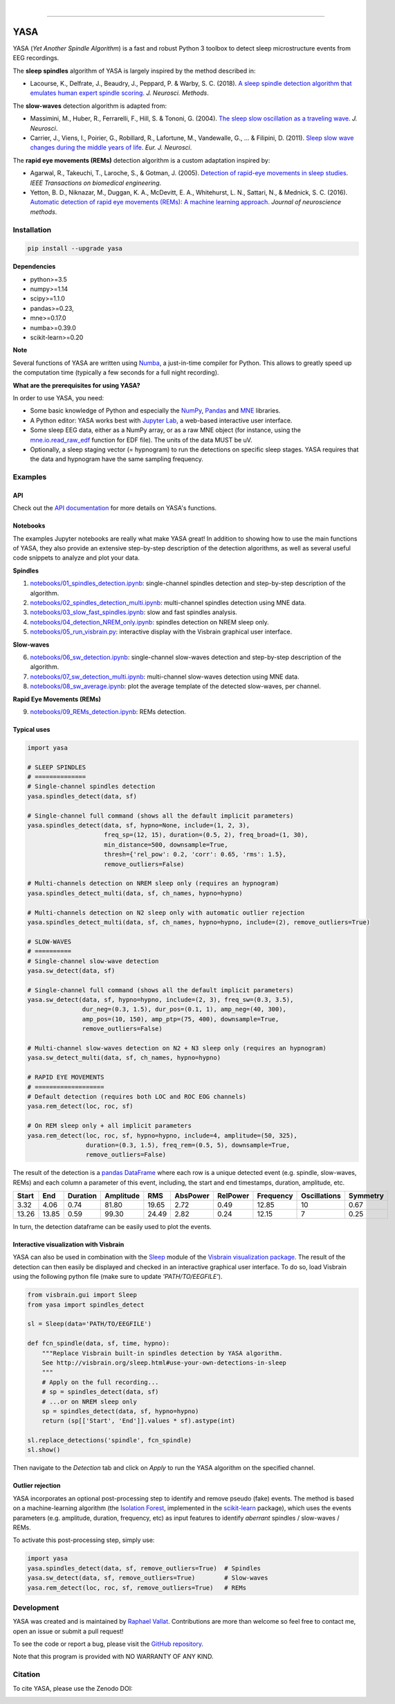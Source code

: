 .. -*- mode: rst -*-

|

.. image:: https://badge.fury.io/py/yasa.svg
    :target: https://badge.fury.io/py/yasa

.. image:: https://img.shields.io/badge/python-3.5%20%7C%203.6%20%7C%203.7-blue.svg
    :target: https://www.python.org/downloads/

.. image:: https://img.shields.io/github/license/raphaelvallat/yasa.svg
    :target: https://github.com/raphaelvallat/yasa/blob/master/LICENSE

.. image:: https://travis-ci.org/raphaelvallat/yasa.svg?branch=master
    :target: https://travis-ci.org/raphaelvallat/yasa

.. .. image:: https://ci.appveyor.com/api/projects/status/4ua0pwy62jhpd9mx?svg=true
..     :target: https://ci.appveyor.com/project/raphaelvallat/yasa

.. image:: https://codecov.io/gh/raphaelvallat/yasa/branch/master/graph/badge.svg
    :target: https://codecov.io/gh/raphaelvallat/yasa

.. image:: https://pepy.tech/badge/yasa
    :target: https://pepy.tech/badge/yasa

.. image:: https://zenodo.org/badge/DOI/10.5281/zenodo.2370600.svg
   :target: https://doi.org/10.5281/zenodo.2370600

----------------

YASA
====

YASA (*Yet Another Spindle Algorithm*) is a fast and robust Python 3 toolbox to detect sleep microstructure events from EEG recordings.

The **sleep spindles** algorithm of YASA is largely inspired by the method described in:

- Lacourse, K., Delfrate, J., Beaudry, J., Peppard, P. & Warby, S. C. (2018). `A sleep spindle detection algorithm that emulates human expert spindle scoring <https://doi.org/10.1016/j.jneumeth.2018.08.014>`_. *J. Neurosci. Methods*.

The **slow-waves** detection algorithm is adapted from:

- Massimini, M., Huber, R., Ferrarelli, F., Hill, S. & Tononi, G. (2004). `The sleep slow oscillation as a traveling wave <https://doi.org/10.1523/JNEUROSCI.1318-04.2004>`_. *J. Neurosci*.

- Carrier, J., Viens, I., Poirier, G., Robillard, R., Lafortune, M., Vandewalle, G., ... & Filipini, D. (2011). `Sleep slow wave changes during the middle years of life <https://doi.org/10.1111/j.1460-9568.2010.07543.x>`_. *Eur. J. Neurosci*.

The **rapid eye movements (REMs)** detection algorithm is a custom adaptation inspired by:

- Agarwal, R., Takeuchi, T., Laroche, S., & Gotman, J. (2005). `Detection of rapid-eye movements in sleep studies <https://ieeexplore.ieee.org/abstract/document/1463327/>`_. *IEEE Transactions on biomedical engineering*.

- Yetton, B. D., Niknazar, M., Duggan, K. A., McDevitt, E. A., Whitehurst, L. N., Sattari, N., & Mednick, S. C. (2016). `Automatic detection of rapid eye movements (REMs): A machine learning approach <https://www.sciencedirect.com/science/article/pii/S0165027015004173>`_. *Journal of neuroscience methods*.

Installation
~~~~~~~~~~~~

.. code-block:: shell

  pip install --upgrade yasa

**Dependencies**

- python>=3.5
- numpy>=1.14
- scipy>=1.1.0
- pandas>=0.23,
- mne>=0.17.0
- numba>=0.39.0
- scikit-learn>=0.20

**Note**

Several functions of YASA are written using `Numba <http://numba.pydata.org/>`_, a just-in-time compiler for Python. This allows to greatly speed up the computation time (typically a few seconds for a full night recording).

**What are the prerequisites for using YASA?**

In order to use YASA, you need:

- Some basic knowledge of Python and especially the `NumPy <https://docs.scipy.org/doc/numpy/user/quickstart.html>`_, `Pandas <https://pandas.pydata.org/pandas-docs/stable/getting_started/10min.html>`_ and `MNE <https://martinos.org/mne/stable/index.html>`_ libraries.
- A Python editor: YASA works best with `Jupyter Lab <https://jupyterlab.readthedocs.io/en/stable/index.html>`_, a web-based interactive user interface.
- Some sleep EEG data, either as a NumPy array, or as a raw MNE object (for instance, using the `mne.io.read_raw_edf <https://mne-tools.github.io/stable/generated/mne.io.read_raw_edf.html>`_ function for EDF file). The units of the data MUST be uV.
- Optionally, a sleep staging vector (= hypnogram) to run the detections on specific sleep stages. YASA requires that the data and hypnogram have the same sampling frequency.

Examples
~~~~~~~~

API
---

Check out the `API documentation <http://htmlpreview.github.io/?https://raw.githubusercontent.com/raphaelvallat/yasa/master/html/main.html>`_ for more details on YASA's functions.

Notebooks
---------

The examples Jupyter notebooks are really what make YASA great! In addition to showing how to use the main functions of YASA, they also provide an extensive step-by-step description of the detection algorithms, as well as several useful code snippets to analyze and plot your data.

**Spindles**

1. `notebooks/01_spindles_detection.ipynb <notebooks/01_spindles_detection.ipynb>`_: single-channel spindles detection and step-by-step description of the algorithm.
2. `notebooks/02_spindles_detection_multi.ipynb <notebooks/02_spindles_detection_multi.ipynb>`_: multi-channel spindles detection using MNE data.
3. `notebooks/03_slow_fast_spindles.ipynb <notebooks/03_slow_fast_spindles.ipynb>`_: slow and fast spindles analysis.
4. `notebooks/04_detection_NREM_only.ipynb <notebooks/04_detection_NREM_only.ipynb>`_: spindles detection on NREM sleep only.
5. `notebooks/05_run_visbrain.py <notebooks/05_run_visbrain.py>`_: interactive display with the Visbrain graphical user interface.

**Slow-waves**

6. `notebooks/06_sw_detection.ipynb <notebooks/06_sw_detection.ipynb>`_: single-channel slow-waves detection and step-by-step description of the algorithm.
7. `notebooks/07_sw_detection_multi.ipynb <notebooks/07_sw_detection_multi.ipynb>`_: multi-channel slow-waves detection using MNE data.
8. `notebooks/08_sw_average.ipynb <notebooks/08_sw_average.ipynb>`_: plot the average template of the detected slow-waves, per channel.

**Rapid Eye Movements (REMs)**

9. `notebooks/09_REMs_detection.ipynb <notebooks/09_REMs_detection.ipynb>`_: REMs detection.

Typical uses
------------

.. code-block:: python

  import yasa

  # SLEEP SPINDLES
  # ==============
  # Single-channel spindles detection
  yasa.spindles_detect(data, sf)

  # Single-channel full command (shows all the default implicit parameters)
  yasa.spindles_detect(data, sf, hypno=None, include=(1, 2, 3),
                       freq_sp=(12, 15), duration=(0.5, 2), freq_broad=(1, 30),
                       min_distance=500, downsample=True,
                       thresh={'rel_pow': 0.2, 'corr': 0.65, 'rms': 1.5},
                       remove_outliers=False)

  # Multi-channels detection on NREM sleep only (requires an hypnogram)
  yasa.spindles_detect_multi(data, sf, ch_names, hypno=hypno)

  # Multi-channels detection on N2 sleep only with automatic outlier rejection
  yasa.spindles_detect_multi(data, sf, ch_names, hypno=hypno, include=(2), remove_outliers=True)

  # SLOW-WAVES
  # ==========
  # Single-channel slow-wave detection
  yasa.sw_detect(data, sf)

  # Single-channel full command (shows all the default implicit parameters)
  yasa.sw_detect(data, sf, hypno=hypno, include=(2, 3), freq_sw=(0.3, 3.5),
                 dur_neg=(0.3, 1.5), dur_pos=(0.1, 1), amp_neg=(40, 300),
                 amp_pos=(10, 150), amp_ptp=(75, 400), downsample=True,
                 remove_outliers=False)

  # Multi-channel slow-waves detection on N2 + N3 sleep only (requires an hypnogram)
  yasa.sw_detect_multi(data, sf, ch_names, hypno=hypno)

  # RAPID EYE MOVEMENTS
  # ===================
  # Default detection (requires both LOC and ROC EOG channels)
  yasa.rem_detect(loc, roc, sf)

  # On REM sleep only + all implicit parameters
  yasa.rem_detect(loc, roc, sf, hypno=hypno, include=4, amplitude=(50, 325),
                  duration=(0.3, 1.5), freq_rem=(0.5, 5), downsample=True,
                  remove_outliers=False)

The result of the detection is a `pandas DataFrame <https://pandas.pydata.org/pandas-docs/stable/reference/api/pandas.DataFrame.html>`_ where each row is a unique detected event (e.g. spindle, slow-waves, REMs) and each column a parameter of this event, including, the start and end timestamps, duration, amplitude, etc.

.. table:: Output
   :widths: auto

=======  =====  ==========  ===========  =====  ==========  ==========  ===========  ==============  ==========
  Start    End    Duration    Amplitude    RMS    AbsPower    RelPower    Frequency    Oscillations    Symmetry
=======  =====  ==========  ===========  =====  ==========  ==========  ===========  ==============  ==========
   3.32   4.06        0.74        81.80  19.65        2.72        0.49        12.85              10        0.67
  13.26  13.85        0.59        99.30  24.49        2.82        0.24        12.15               7        0.25
=======  =====  ==========  ===========  =====  ==========  ==========  ===========  ==============  ==========

In turn, the detection dataframe can be easily used to plot the events.

.. figure::  notebooks/detection.png
   :align:   center

Interactive visualization with Visbrain
---------------------------------------

YASA can also be used in combination with the `Sleep <http://visbrain.org/sleep.html>`_ module of the `Visbrain visualization package <http://visbrain.org/index.html>`_. The result of the detection can then easily be displayed and checked in an interactive graphical user interface. To do so, load Visbrain using the following python file (make sure to update *'PATH/TO/EEGFILE'*).

.. code-block:: python

  from visbrain.gui import Sleep
  from yasa import spindles_detect

  sl = Sleep(data='PATH/TO/EEGFILE')

  def fcn_spindle(data, sf, time, hypno):
      """Replace Visbrain built-in spindles detection by YASA algorithm.
      See http://visbrain.org/sleep.html#use-your-own-detections-in-sleep
      """
      # Apply on the full recording...
      # sp = spindles_detect(data, sf)
      # ...or on NREM sleep only
      sp = spindles_detect(data, sf, hypno=hypno)
      return (sp[['Start', 'End']].values * sf).astype(int)

  sl.replace_detections('spindle', fcn_spindle)
  sl.show()

Then navigate to the *Detection* tab and click on *Apply* to run the YASA algorithm on the specified channel.

.. figure::  images/visbrain.PNG
   :align:   center


Outlier rejection
-----------------

YASA incorporates an optional post-processing step to identify and remove pseudo (fake) events.
The method is based on a machine-learning algorithm (the `Isolation Forest <https://scikit-learn.org/stable/modules/generated/sklearn.ensemble.IsolationForest.html>`_, implemented in the `scikit-learn <https://scikit-learn.org/stable/index.html>`_ package),
which uses the events parameters (e.g. amplitude, duration, frequency, etc) as input features to identify *aberrant* spindles / slow-waves / REMs.

To activate this post-processing step, simply use:

.. code-block:: python

  import yasa
  yasa.spindles_detect(data, sf, remove_outliers=True)  # Spindles
  yasa.sw_detect(data, sf, remove_outliers=True)        # Slow-waves
  yasa.rem_detect(loc, roc, sf, remove_outliers=True)   # REMs


Development
~~~~~~~~~~~

YASA was created and is maintained by `Raphael Vallat <https://raphaelvallat.com>`_. Contributions are more than welcome so feel free to contact me, open an issue or submit a pull request!

To see the code or report a bug, please visit the `GitHub repository <https://github.com/raphaelvallat/yasa>`_.

Note that this program is provided with NO WARRANTY OF ANY KIND.

Citation
~~~~~~~~

To cite YASA, please use the Zenodo DOI:

.. image:: https://zenodo.org/badge/DOI/10.5281/zenodo.2370600.svg
   :target: https://doi.org/10.5281/zenodo.2370600
